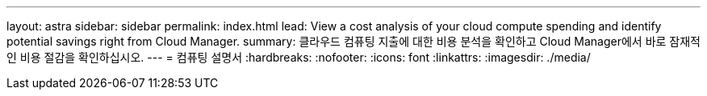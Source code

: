 ---
layout: astra 
sidebar: sidebar 
permalink: index.html 
lead: View a cost analysis of your cloud compute spending and identify potential savings right from Cloud Manager. 
summary: 클라우드 컴퓨팅 지출에 대한 비용 분석을 확인하고 Cloud Manager에서 바로 잠재적인 비용 절감을 확인하십시오. 
---
= 컴퓨팅 설명서
:hardbreaks:
:nofooter: 
:icons: font
:linkattrs: 
:imagesdir: ./media/


